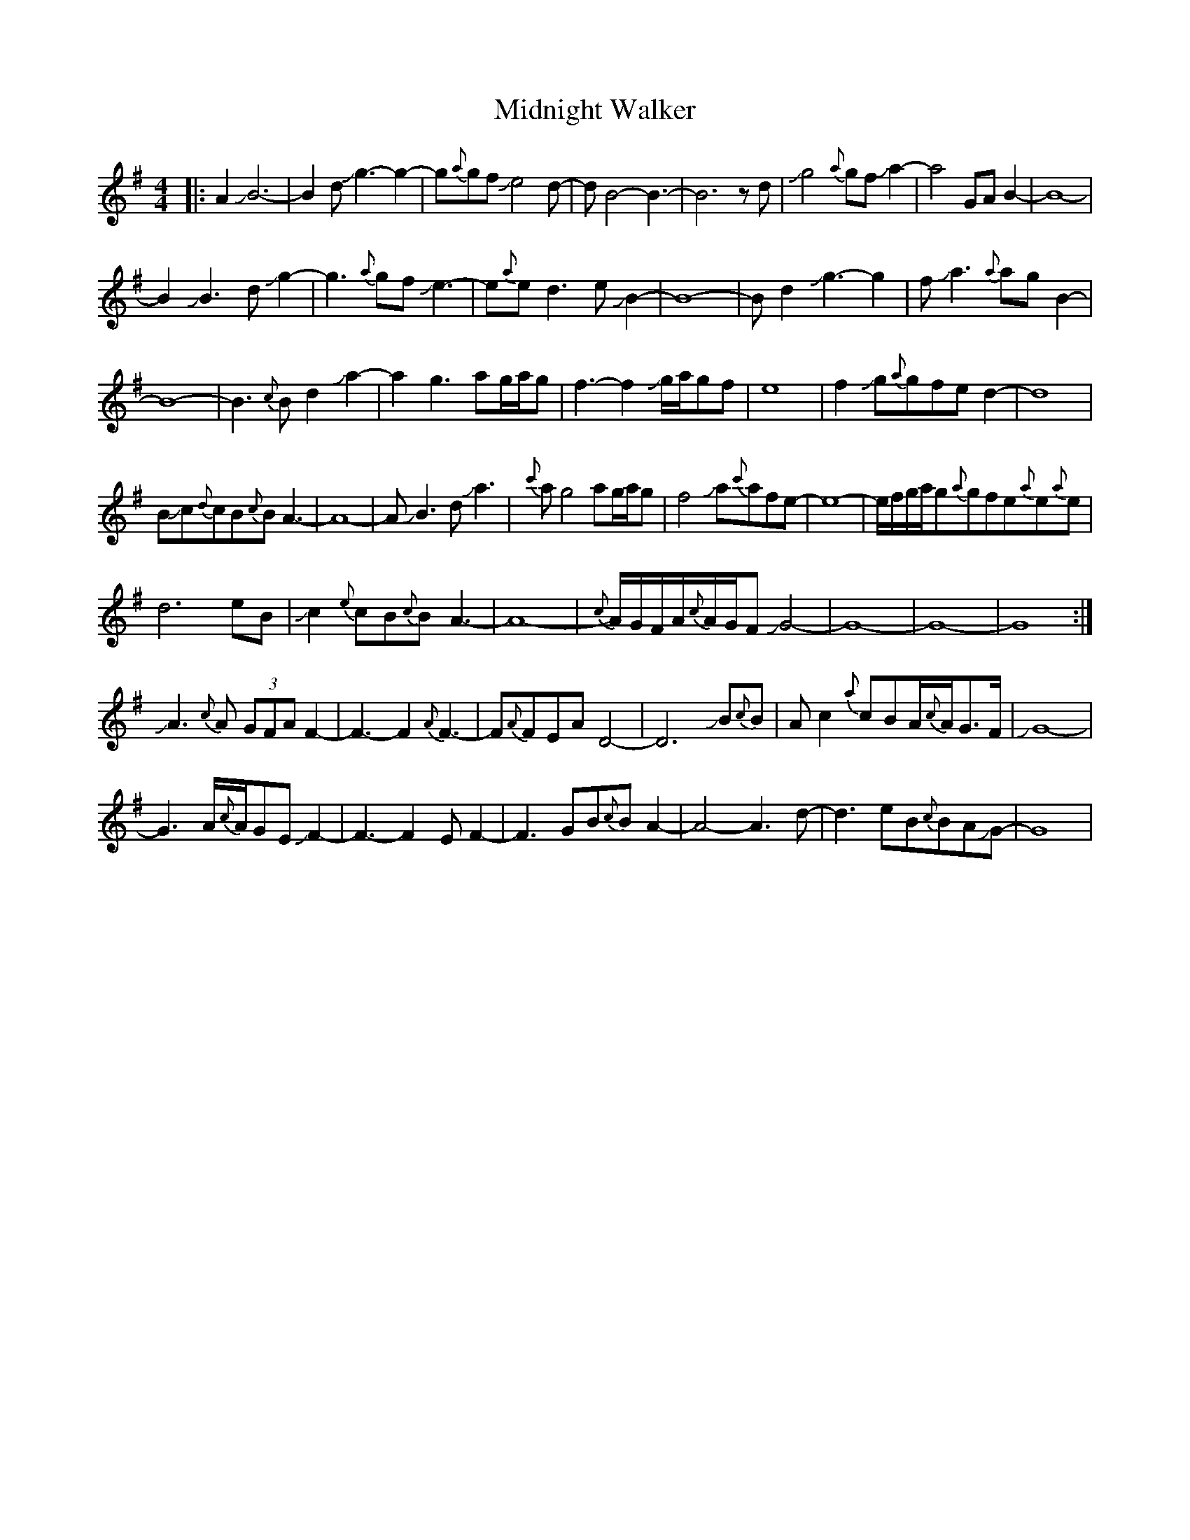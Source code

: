 X: 26674
T: Midnight Walker
R: waltz
M: 3/4
K: Gmajor
M:4/4
|:A2JB6-|B2dJg3-g2-|g{a}gfJe4d-|dB4-B3-|B6zd|Jg4{a}gfJa2-|a4GAB2-|B8-|
B2JB3dJg2-|g3{a}gfJe3-|e{a}ed3eJB2-|B8-|Bd2Jg3-g2|fJa3{a}agB2-|
B8-|B3{c}Bd2Ja2-|a2g3ag/a/g|f3-f2Jg/a/gf|e8|f2Jg{a}gfed2-|d8|
BJc{d}cB{c}BA3-|A8-|AJB3dJa3|{c'}ag4ag/a/g|f4Ja{c'}afe-|e8-|e/f/g/a/g{a}gfe{a}e{a}e|
d6eB|Jc2{e}cB{c}BA3-|A8-|{c}A/G/F/A/{c}A/G/FJG4-|G8-|G8-|G8:|
JA3{c}A (3GFAF2-|F3-F2{A}F3-|F{A}FEAD4-|D6JB{c}B|Ac2{a}cBA/{c}A/G>F|JG8-|
G3A/{c}A/GEJF2-|F3-F2EF2-|F3GB{c}BA2-|A4-A3d-|d3eB{c}BAJG-|G8|

